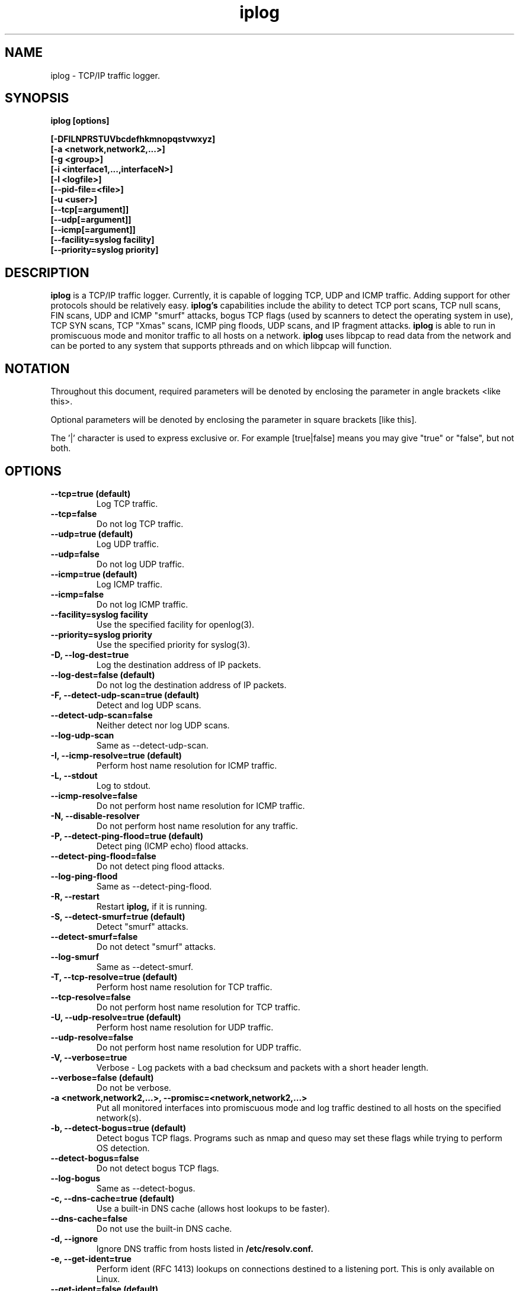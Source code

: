 .\" $Id: iplog.8,v 1.1.1.1 2010/09/02 01:57:41 reynolds Exp $
.TH iplog 8 "03 December 2000" "iplog 2.2.3"

.SH NAME
iplog \- TCP/IP traffic logger.

.SH SYNOPSIS
.BI "iplog [options]"
.sp
.B "[\-DFILNPRSTUVbcdefhkmnopqstvwxyz]"
.br
.B "[\-a <network,network2,...>]"
.br
.B "[\-g <group>]"
.br
.B "[\-i <interface1,...,interfaceN>]"
.br
.B "[\-l <logfile>]"
.br
.B "[\-\-pid\-file=<file>]"
.br
.B "[\-u <user>]"
.br
.B "[\-\-tcp[=argument]]"
.br
.B "[\-\-udp[=argument]]"
.br
.B "[\-\-icmp[=argument]]"
.br
.B "[\-\-facility=syslog facility]"
.br
.B "[\-\-priority=syslog priority]"

.SH DESCRIPTION
.B iplog
is a TCP/IP traffic logger. Currently, it is capable of logging
TCP, UDP and ICMP traffic. Adding support for other protocols
should be relatively easy.
.B iplog's
capabilities include the ability to detect TCP port scans, TCP null scans,
FIN scans, UDP and ICMP "smurf" attacks,
bogus TCP flags (used by scanners to detect the operating system in use),
TCP SYN scans, TCP "Xmas" scans, ICMP ping floods, UDP scans, and IP
fragment attacks.
.B iplog
is able to run in promiscuous mode and monitor traffic to all hosts
on a network.
.B iplog
uses libpcap to read data from the network and can be ported
to any system that supports pthreads and on which libpcap will function.


.SH NOTATION
Throughout this document, required parameters will be denoted by enclosing the parameter in angle brackets <like this>.

Optional parameters will be denoted by enclosing the parameter in square brackets [like this].

The '|' character is used to express exclusive or.  For example [true|false] means you may give "true" or "false", but not both.

.SH OPTIONS
.TP

.B "\-\-tcp=true (default)"
Log TCP traffic.

.TP
.B "\-\-tcp=false"
Do not log TCP traffic.

.TP
.B "\-\-udp=true (default)"
Log UDP traffic.

.TP
.B "\-\-udp=false"
Do not log UDP traffic.

.TP
.B "\-\-icmp=true (default)"
Log ICMP traffic.

.TP
.B "\-\-icmp=false"
Do not log ICMP traffic.

.TP
.B "\-\-facility=syslog facility"
Use the specified facility for openlog(3).

.TP
.B "\-\-priority=syslog priority"
Use the specified priority for syslog(3).

.TP
.B "\-D, \-\-log\-dest=true"
Log the destination address of IP packets.

.TP
.B "\-\-log\-dest=false (default)"
Do not log the destination address of IP packets.

.TP
.B "\-F, \-\-detect\-udp\-scan=true (default)"
Detect and log UDP scans.

.TP
.B "\-\-detect\-udp\-scan=false"
Neither detect nor log UDP scans.

.TP
.B "\-\-log\-udp\-scan"
Same as \-\-detect\-udp\-scan.

.TP
.B "\-I, \-\-icmp\-resolve=true (default)"
Perform host name resolution for ICMP traffic.

.TP
.B "\-L, \-\-stdout"
Log to stdout.

.TP
.B "\-\-icmp\-resolve=false"
Do not perform host name resolution for ICMP traffic.

.TP
.B "\-N, \-\-disable\-resolver"
Do not perform host name resolution for any traffic.

.TP
.B "\-P, \-\-detect\-ping\-flood=true (default)"
Detect ping (ICMP echo) flood attacks.

.TP
.B "\-\-detect\-ping\-flood=false"
Do not detect ping flood attacks.

.TP
.B "\-\-log\-ping\-flood"
Same as \-\-detect\-ping\-flood.

.TP
.B "\-R, \-\-restart"
Restart
.B iplog,
if it is running.

.TP
.B "\-S, \-\-detect\-smurf=true (default)"
Detect "smurf" attacks.

.TP
.B "\-\-detect\-smurf=false"
Do not detect "smurf" attacks.

.TP
.B "\-\-log\-smurf"
Same as \-\-detect\-smurf.

.TP
.B "\-T, \-\-tcp\-resolve=true (default)"
Perform host name resolution for TCP traffic.

.TP
.B "\-\-tcp\-resolve=false"
Do not perform host name resolution for TCP traffic.

.TP
.B "\-U, \-\-udp\-resolve=true (default)"
Perform host name resolution for UDP traffic.

.TP
.B "\-\-udp\-resolve=false"
Do not perform host name resolution for UDP traffic.

.TP
.B "\-V, \-\-verbose=true"
Verbose - Log packets with a bad checksum and packets with a short header length.

.TP
.B "\-\-verbose=false (default)"
Do not be verbose.

.TP
.B "\-a <network,network2,...>, \-\-promisc=<network,network2,...>"
Put all monitored interfaces into promiscuous mode and log traffic destined to all hosts on the specified network(s).

.TP
.B "\-b, \-\-detect\-bogus=true (default)"
Detect bogus TCP flags.  Programs such as nmap and queso may set these flags while trying to perform OS detection.

.TP
.B "\-\-detect\-bogus=false"
Do not detect bogus TCP flags.

.TP
.B "\-\-log\-bogus"
Same as \-\-detect\-bogus.

.TP
.B "\-c, \-\-dns\-cache=true (default)"
Use a built-in DNS cache (allows host lookups to be faster).

.TP
.B "\-\-dns\-cache=false"
Do not use the built-in DNS cache.

.TP
.B "\-d, \-\-ignore"
Ignore DNS traffic from hosts listed in
.B /etc/resolv.conf.

.TP
.B "\-e, \-\-get\-ident=true"
Perform ident (RFC 1413) lookups on connections destined to a listening port.  This is only available on Linux.

.TP
.B "\-\-get\-ident=false (default)"
Do not perform ident lookups.

.TP
.B "\-f, \-\-detect\-fin\-scan=true (default)"
Detect TCP FIN scans (a "stealth scan" used by nmap and other scanners).

.TP
.B "\-\-detect\-fin\-scan=false"
Do not detect TCP FIN scans.

.TP
.B "\-\-log\-fin\-scan"
Same as \-\-detect\-fin\-scan.

.TP
.B "\-q, \-\-detect\-syn\-scan=true (default)"
Detect TCP SYN scans (a "stealth scan" used by nmap and other scanners).

.TP
.B "\-\-detect\-syn\-scan=false"
Do not detect TCP SYN scans.

.TP
.B "\-\-log\-syn\-scan"
Same as \-\-detect\-syn\-scan.


.TP
.B "\-g <group|GID>, \-\-group=<group|GID>"
Run with the specified group or GID.

.TP
.B "\-h, \-\-help"
Print a summary of available options and exit.

.TP
.B "\-i <interface(s)>, \-\-interface=<interface(s)>"
Listen on only the specified interfaces.  This option takes a comma-delimited list of interfaces.  By default,
.B iplog
will listen on any interfaces that are up, except loopback.

.TP
.B "\-k, \-\-kill"
Kill
.B iplog,
if it is running.

.TP
.B "\-l <logfile>, \-\-logfile=<logfile>"
Log to the specified file instead of logging via
.BR syslog (3)

.TP
.B "\-\-pid\-file=<file>"
Use <file> as the pid file.
.br

This option should be used when starting
.B iplog
as a user who doesn't have write access to /var/run.
.br

This option must be used with the -k and -R options when an instance of
.B iplog
is running that was started with the \-\-pid\-file option.  Also note the
\-\-pid\-file option must be given before the \-k and \-R options.

.TP
.B "\-m, \-\-scans\-only=true"
Only log scans and floods.  Do not log other traffic.

.TP
.B "\-n, \-\-detect\-null\-scan=true (default)"
Detect null scans (a "stealth scan" used by nmap and other scanners).

.TP
.B "\-\-detect\-null\-scan=false"
Do not detect null scans.

.TP
.B "\-\-log\-null\-scan"
Same as \-\-detect\-null\-scan.

.TP
.B "\-o, \-\-no\-fork"
Run in the foreground.

.TP
.B "\-p, \-\-detect\-portscan=true (default)"
Detect port scans (connect(2) scans and SYN (half open) scans).

.TP
.B "\-\-detect\-portscan=false"
Do not detect port scans.

.TP
.B "\-\-log\-portscan"
Same as \-\-detect\-portscan.

.TP
.B "\-s, \-\-detect\-syn\-flood=true (default)"
Stop resolving IP addresses (until the flood ends) if a SYN flood is detected.

.TP
.B "\-\-detect\-syn\-flood=false"
Do not stop resolving IP addresses if a SYN flood is detected.

.TP
.B "\-t, \-\-detect\-traceroute=true (default)"
Detect (and log) traceroute.

.TP
.B "\-\-detect\-traceroute=false"
Do not detect traceroute.

.TP
.B "\-\-log\-traceroute"
Same as \-\-detect\-traceroute.

.TP
.B "\-u <user|UID>, \-\-user=<user|UID>"
Run as the user or with the UID specified.

.TP
.B "\-v, \-\-version"
Print version information and exit.

.TP
.B "\-w, \-\-log-ip"
Log the IP addresses as well as the hostnames of hosts that are looked up.

.TP
.B "\-x, \-\-detect\-xmas\-scan=true (default)"
Detect Xmas scans (a "stealth" scan used by nmap and other scanners).

.TP
.B "\-\-detect-xmas-scan=false"
Do not detect Xmas scans.

.TP
.B "\-\-log\-xmas\-scan"
Same as \-\-detect\-xmas\-scan.

.TP
.B "\-y, \-\-detect\-frag=true"
Detect fragment attacks.

.TP
.B "\-\-detect\-frag=false"
Do not detect fragment attacks.

.TP
.B "\-\-log\-frag"
Same as \-\-detect\-frag.

.TP
.B "\-z, \-\-fool\-nmap=true"
Attempt to fool programs, such as nmap and queso, that perform remote OS detection.  As a side effect, this option will also cause most of nmap's "stealth" scans to fail.
.TP
.B WARNING
This option is dangerous and can set off network traffic storms.

.TP
.B "\-\-fool\-nmap=false (default)"
Do not attempt to fool nmap's OS detection.

.SH FILES
.TP
.B /etc/iplog.conf
The
.B iplog
configuration file.

.SH BUGS
Report any bugs to odin@numb.org

.SH AUTHOR
Ryan McCabe <odin@numb.org>

.SH AVAILABILITY
The primary distribution site for
.B iplog
is http://ojnk.sourceforge.net

.SH MIRROR LIST
.br
ftp://ojnk.sourceforge.net/pub/ojnk/iplog
.br
http://www.numb.org/~odin


.SH SEE ALSO
.BR iplog.conf (5)
.BR tcpdump (1)
.BR syslog (3)
.BR openlog (3)
.BR pcap (3)
.BR nmap (8)
